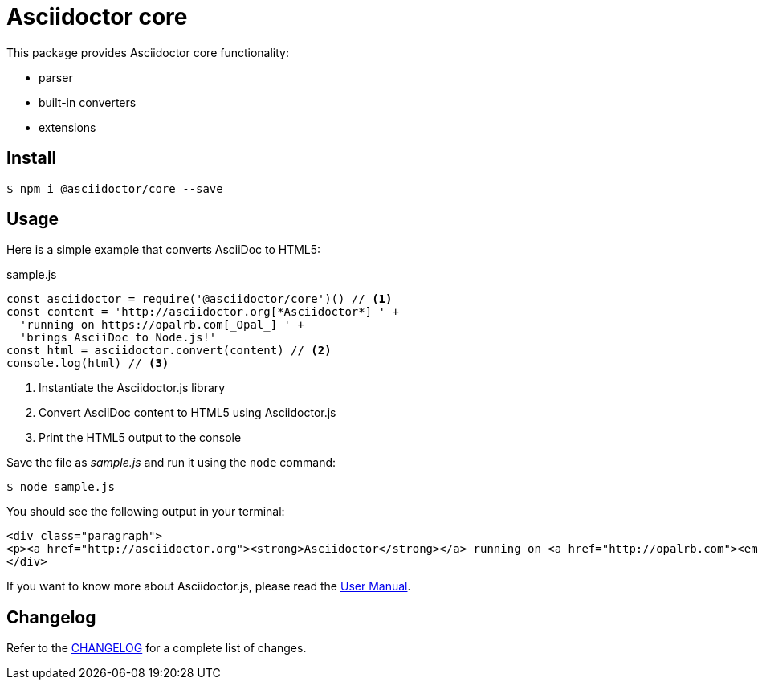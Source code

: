 = Asciidoctor core

This package provides Asciidoctor core functionality:

- parser
- built-in converters
- extensions

== Install

 $ npm i @asciidoctor/core --save

== Usage

Here is a simple example that converts AsciiDoc to HTML5:

.sample.js
[source,javascript]
----
const asciidoctor = require('@asciidoctor/core')() // <1>
const content = 'http://asciidoctor.org[*Asciidoctor*] ' +
  'running on https://opalrb.com[_Opal_] ' +
  'brings AsciiDoc to Node.js!'
const html = asciidoctor.convert(content) // <2>
console.log(html) // <3>
----
<1> Instantiate the Asciidoctor.js library
<2> Convert AsciiDoc content to HTML5 using Asciidoctor.js
<3> Print the HTML5 output to the console

Save the file as _sample.js_ and run it using the `node` command:

    $ node sample.js

You should see the following output in your terminal:

[source,html]
----
<div class="paragraph">
<p><a href="http://asciidoctor.org"><strong>Asciidoctor</strong></a> running on <a href="http://opalrb.com"><em>Opal</em></a> brings AsciiDoc to Node.js!</p>
</div>
----

If you want to know more about Asciidoctor.js, please read the https://asciidoctor-docs.netlify.com/asciidoctor.js/[User Manual].

== Changelog

Refer to the https://github.com/asciidoctor/asciidoctor.js/blob/main/CHANGELOG.adoc[CHANGELOG] for a complete list of changes.
